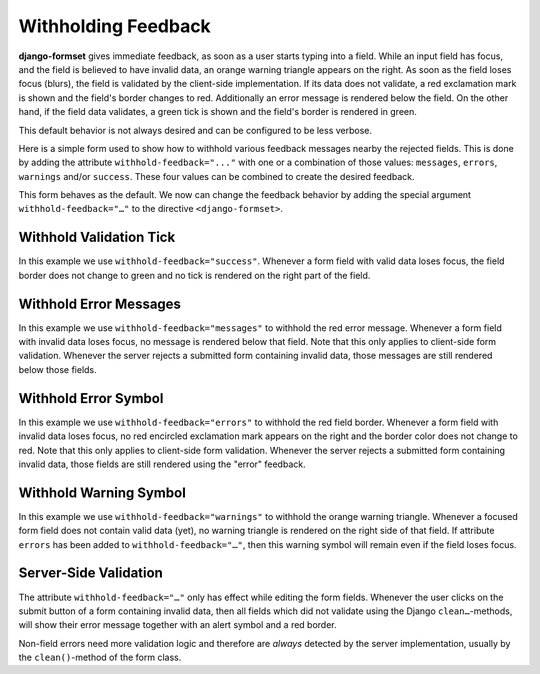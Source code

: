 .. _withholding-feedback:

====================
Withholding Feedback
====================

**django-formset** gives immediate feedback, as soon as a user starts typing into a field. While an
input field has focus, and the field is believed to have invalid data, an orange warning triangle
appears on the right. As soon as the field loses focus (blurs), the field is validated by the
client-side implementation. If its data does not validate, a red exclamation mark is shown and the
field's border changes to red. Additionally an error message is rendered below the field. On the
other hand, if the field data validates, a green tick is shown and the field's border is rendered in
green.

This default behavior is not always desired and can be configured to be less verbose.

Here is a simple form used to show how to withhold various feedback messages nearby the
rejected fields. This is done by adding the attribute ``withhold-feedback="..."`` with one
or a combination of those values: ``messages``, ``errors``, ``warnings`` and/or ``success``.
These four values can be combined to create the desired feedback.

.. django-view:: person_view
	:view-function: PersonView.as_view(extra_context={'framework': 'bootstrap', 'pre_id': 'person-result'}, form_kwargs={'auto_id': 'pf_id_%s'})
 
	from django.forms import fields, forms
	from formset.views import FormView
 
	class PersonForm(forms.Form):
	    last_name = fields.CharField(
	        label="Last name",
	        min_length=2,
	        max_length=50,
	        help_text="Please enter at least two characters",
	    )
	    first_name = fields.RegexField(
	        r'^[A-Z][ a-z\-]*$',
	        label="First name",
	        error_messages={'invalid': "A first name must start in upper case."},
	        help_text="Must start in upper case followed by one or more lowercase characters.",
	        max_length=50,
	    )
	
	    def clean(self):
	        cd = super().clean()
	        if (cd.get('first_name', '').lower().startswith("john")
	            and cd.get('last_name', '').lower().startswith("doe")):
	            raise ValidationError(
	                f"{cd['first_name']} {cd['last_name']} is persona non grata here!"
	            )
	        return cd

	class PersonView(FormView):
	    form_class = PersonForm
	    template_name = "form.html"
	    success_url = "/success"

This form behaves as the default. We now can change the feedback behavior by adding the special
argument ``withhold-feedback="…"`` to the directive ``<django-formset>``.


Withhold Validation Tick
========================

.. django-view:: person_view_wf_success
	:view-function: PersonView.as_view(extra_context={'framework': 'bootstrap', 'pre_id': 'person-wf-success', 'withhold_feedback': 'success'}, form_kwargs={'auto_id': 'wfs_id_%s'})
	:hide-code:

In this example we use ``withhold-feedback="success"``. Whenever a form field with valid data loses
focus, the field border does not change to green and no tick is rendered on the right part of the
field.


Withhold Error Messages
=======================

.. django-view:: person_view_wf_messages
	:view-function: PersonView.as_view(extra_context={'framework': 'bootstrap', 'pre_id': 'person-wf-messages', 'withhold_feedback': 'messages'}, form_kwargs={'auto_id': 'wfm_id_%s'})
	:hide-code:

In this example we use ``withhold-feedback="messages"`` to withhold the red error message. Whenever
a form field with invalid data loses focus, no message is rendered below that field. Note that this
only applies to client-side form validation. Whenever the server rejects a submitted form containing
invalid data, those messages are still rendered below those fields. 


Withhold Error Symbol
=====================

.. django-view:: person_view_wf_errors
	:view-function: PersonView.as_view(extra_context={'framework': 'bootstrap', 'pre_id': 'person-wf-errors', 'withhold_feedback': 'errors'}, form_kwargs={'auto_id': 'wfe_id_%s'})
	:hide-code:

In this example we use ``withhold-feedback="errors"`` to withhold the red field border. Whenever
a form field with invalid data loses focus, no red encircled exclamation mark appears on the right
and the border color does not change to red. Note that this only applies to client-side form
validation. Whenever the server rejects a submitted form containing invalid data, those fields are
still rendered using the "error" feedback. 


Withhold Warning Symbol
=======================

.. django-view:: person_view_wf_warnings
	:view-function: PersonView.as_view(extra_context={'framework': 'bootstrap', 'pre_id': 'person-wf-warnings', 'withhold_feedback': 'warnings'}, form_kwargs={'auto_id': 'wfw_id_%s'})
	:hide-code:

In this example we use ``withhold-feedback="warnings"`` to withhold the orange warning triangle.
Whenever a focused form field does not contain valid data (yet), no warning triangle is rendered
on the right side of that field. If attribute ``errors`` has been added to
``withhold-feedback="…"``, then this warning symbol will remain even if the field loses focus.


Server-Side Validation
======================

The attribute ``withhold-feedback="…"`` only has effect while editing the form fields. Whenever
the user clicks on the submit button of a form containing invalid data, then all fields which
did not validate using the Django ``clean…``-methods, will show their error message together with an
alert symbol and a red border.

Non-field errors need more validation logic and therefore are *always* detected by the server
implementation, usually by the ``clean()``-method of the form class.
